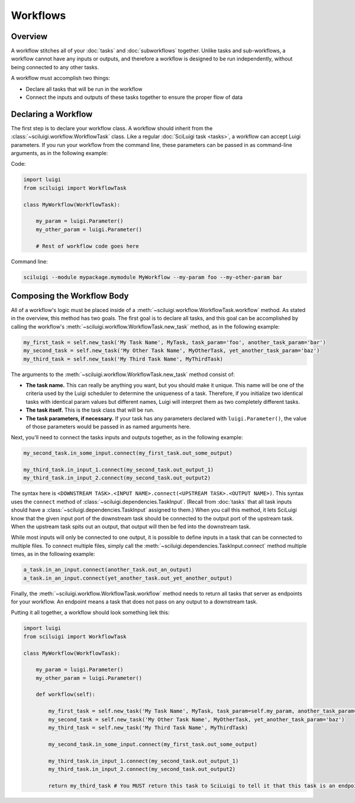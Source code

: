Workflows
==========

Overview
---------

A workflow stitches all of your :doc:`tasks` and :doc:`subworkflows` together.  Unlike tasks and sub-workflows, a
workflow cannot have any inputs or outputs, and therefore a workflow is designed to be run independently, without being
connected to any other tasks.

A workflow must accomplish two things:

- Declare all tasks that will be run in the workflow

- Connect the inputs and outputs of these tasks together to ensure the proper flow of data

Declaring a Workflow
---------------------

The first step is to declare your workflow class.  A workflow should inherit from the
:class:`~sciluigi.workflow.WorkflowTask` class.  Like a regular :doc:`SciLuigi task <tasks>`, a workflow can accept
Luigi parameters.  If you run your workflow from the command line, these parameters can be passed in as command-line
arguments, as in the following example:

Code:

.. code-block:: python

    import luigi
    from sciluigi import WorkflowTask

    class MyWorkflow(WorkflowTask):

        my_param = luigi.Parameter()
        my_other_param = luigi.Parameter()

        # Rest of workflow code goes here

Command line:

.. code-block:: none

    sciluigi --module mypackage.mymodule MyWorkflow --my-param foo --my-other-param bar

Composing the Workflow Body
----------------------------

All of a workflow's logic must be placed inside of a :meth:`~sciluigi.workflow.WorkflowTask.workflow` method.  As
stated in the overview, this method has two goals.  The first goal is to declare all tasks, and this goal can be
accomplished by calling the workflow's :meth:`~sciluigi.workflow.WorkflowTask.new_task` method, as in the following
example:

.. code-block:: python

    my_first_task = self.new_task('My Task Name', MyTask, task_param='foo', another_task_param='bar')
    my_second_task = self.new_task('My Other Task Name', MyOtherTask, yet_another_task_param='baz')
    my_third_task = self.new_task('My Third Task Name', MyThirdTask)

The arguments to the :meth:`~sciluigi.workflow.WorkflowTask.new_task` method consist of:

- **The task name.**  This can really be anything you want, but you should make it unique.  This name will be one of the
  criteria used by the Luigi scheduler to determine the uniqueness of a task.  Therefore, if you initialize two
  identical tasks with identical param values but different names, Luigi will interpret them as two completely
  different tasks.

- **The task itself.**  This is the task class that will be run.

- **The task parameters, if necessary.**  If your task has any parameters declared with ``luigi.Parameter()``, the
  value of those parameters would be passed in as named arguments here.

Next, you'll need to connect the tasks inputs and outputs together, as in the following example:

.. code-block:: python

    my_second_task.in_some_input.connect(my_first_task.out_some_output)

    my_third_task.in_input_1.connect(my_second_task.out_output_1)
    my_third_task.in_input_2.connect(my_second_task.out_output2)

The syntax here is ``<DOWNSTREAM TASK>.<INPUT NAME>.connect(<UPSTREAM TASK>.<OUTPUT NAME>)``.  This syntax uses the
``connect`` method of :class:`~sciluigi.dependencies.TaskInput`.  (Recall from :doc:`tasks` that all task inputs should
have a :class:`~sciluigi.dependencies.TaskInput` assigned to them.)  When you call this method, it lets SciLuigi know
that the given input port of the downstream task should be connected to the output port of the upstream task.  When the
upstream task spits out an output, that output will then be fed into the downstream task.

While most inputs will only be connected to one output, it is possible to define inputs in a task that can be connected
to multiple files.  To connect multiple files, simply call the :meth:`~sciluigi.dependencies.TaskInput.connect` method
multiple times, as in the following example:

.. code-block:: python

    a_task.in_an_input.connect(another_task.out_an_output)
    a_task.in_an_input.connect(yet_another_task.out_yet_another_output)

Finally, the :meth:`~sciluigi.workflow.WorkflowTask.workflow` method needs to return all tasks that server as endpoints
for your workflow.  An endpoint means a task that does not pass on any output to a downstream task.

Putting it all together, a workflow should look something liek this:

.. code-block:: python

    import luigi
    from sciluigi import WorkflowTask

    class MyWorkflow(WorkflowTask):

        my_param = luigi.Parameter()
        my_other_param = luigi.Parameter()

        def workflow(self):

            my_first_task = self.new_task('My Task Name', MyTask, task_param=self.my_param, another_task_param=self.my_other_param)
            my_second_task = self.new_task('My Other Task Name', MyOtherTask, yet_another_task_param='baz')
            my_third_task = self.new_task('My Third Task Name', MyThirdTask)

            my_second_task.in_some_input.connect(my_first_task.out_some_output)

            my_third_task.in_input_1.connect(my_second_task.out_output_1)
            my_third_task.in_input_2.connect(my_second_task.out_output2)

            return my_third_task # You MUST return this task to SciLuigi to tell it that this task is an endpoint
